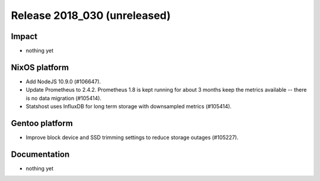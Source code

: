 .. XXX update on release :Publish Date: YYYY-MM-DD

Release 2018_030 (unreleased)
-----------------------------

Impact
^^^^^^

* nothing yet


NixOS platform
^^^^^^^^^^^^^^

* Add NodeJS 10.9.0 (#106647).
* Update Prometheus to 2.4.2. Prometheus 1.8 is kept running for about 3
  months keep the metrics available -- there is no data migration (#105414).
* Statshost uses InfluxDB for long term storage with downsampled metrics
  (#105414).



Gentoo platform
^^^^^^^^^^^^^^^

* Improve block device and SSD trimming settings to reduce storage outages
  (#105227).


Documentation
^^^^^^^^^^^^^

* nothing yet


.. vim: set spell spelllang=en:
